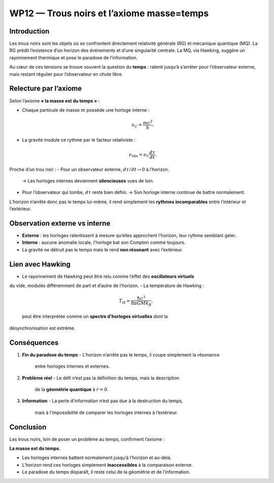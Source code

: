 ===========================================
WP12 — Trous noirs et l’axiome masse=temps
===========================================

Introduction
============
Les trous noirs sont les objets où se confrontent directement relativité générale (RG) 
et mécanique quantique (MQ). La RG prédit l’existence d’un horizon des événements
et d’une singularité centrale. La MQ, via Hawking, suggère un rayonnement thermique
et pose le paradoxe de l’information. 

Au cœur de ces tensions se trouve souvent la question du **temps** : 
ralenti jusqu’à s’arrêter pour l’observateur externe, mais restant régulier 
pour l’observateur en chute libre.

Relecture par l’axiome
======================
Selon l’axiome **« la masse est du temps »** :

- Chaque particule de masse :math:`m` possède une horloge interne :  

  .. math::

     \nu_C = \frac{mc^2}{h}.

- La gravité module ce rythme par le facteur relativiste :  

  .. math::

     \nu_{\text{obs}} = \nu_C \frac{d\tau}{dt}.

Proche d’un trou noir :
- Pour un observateur externe, :math:`d\tau/dt \to 0` à l’horizon.  
  → Les horloges internes deviennent **silencieuses** vues de loin.  
- Pour l’observateur qui tombe, :math:`d\tau` reste bien défini.  
  → Son horloge interne continue de battre normalement.

L’horizon n’arrête donc pas le temps lui-même, il rend simplement les **rythmes
incomparables** entre l’intérieur et l’extérieur.

Observation externe vs interne
==============================
- **Externe** : les horloges ralentissent à mesure qu’elles approchent l’horizon,
  leur rythme semblant geler.  
- **Interne** : aucune anomalie locale, l’horloge bat son Compton comme toujours.  
- La gravité ne détruit pas le temps mais le rend **non résonant** avec l’extérieur.

Lien avec Hawking
=================
- Le rayonnement de Hawking peut être relu comme l’effet des **oscillateurs virtuels**
du vide, modulés différemment de part et d’autre de l’horizon.  
- La température de Hawking :  

  .. math::

     T_H = \frac{\hbar c^3}{8 \pi G M k_B},

  peut être interprétée comme un **spectre d’horloges virtuelles** dont la
désynchronisation est extrême.  

Conséquences
============
1. **Fin du paradoxe du temps**  
   - L’horizon n’arrête pas le temps, il coupe simplement la résonance
     entre horloges internes et externes.

2. **Problème réel**  
   - Le défi n’est pas la définition du temps, mais la description
     de la **géométrie quantique** à :math:`r=0`.

3. **Information**  
   - La perte d’information n’est pas due à la destruction du temps, 
     mais à l’impossibilité de comparer les horloges internes à l’extérieur.  

Conclusion
==========
Les trous noirs, loin de poser un problème au temps, confirment l’axiome :

**La masse est du temps.**

- Les horloges internes battent normalement jusqu’à l’horizon et au-delà.  
- L’horizon rend ces horloges simplement **inaccessibles** à la comparaison externe.  
- Le paradoxe du temps disparaît, il reste celui de la géométrie et de l’information.
